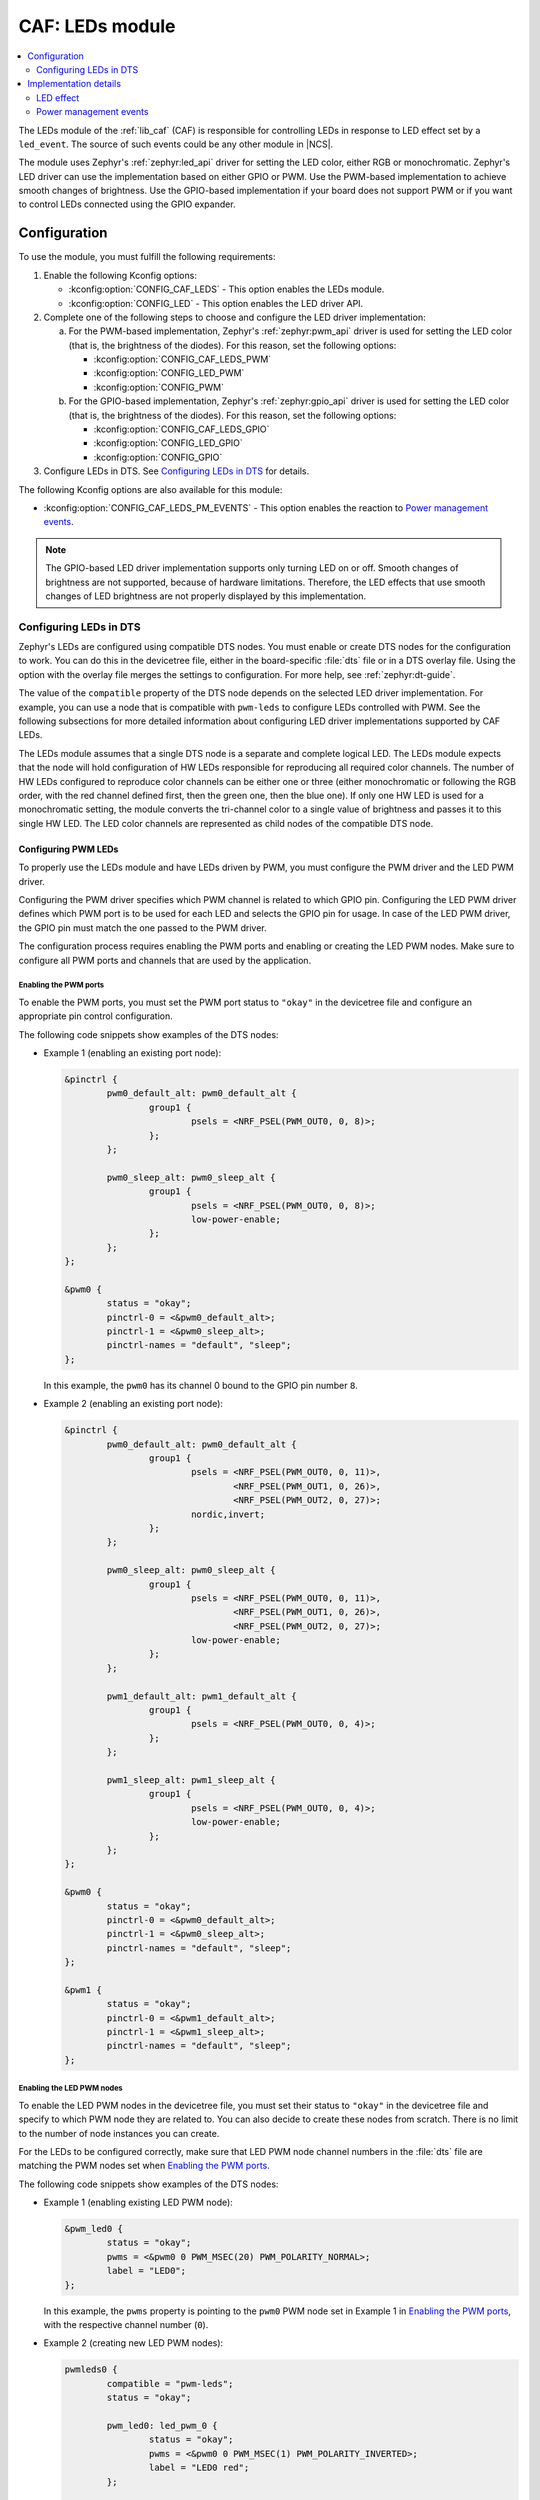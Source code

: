 .. _caf_leds:

CAF: LEDs module
################

.. contents::
   :local:
   :depth: 2

The LEDs module of the :ref:`lib_caf` (CAF) is responsible for controlling LEDs in response to LED effect set by a ``led_event``.
The source of such events could be any other module in |NCS|.

The module uses Zephyr's :ref:`zephyr:led_api` driver for setting the LED color, either RGB or monochromatic.
Zephyr's LED driver can use the implementation based on either GPIO or PWM.
Use the PWM-based implementation to achieve smooth changes of brightness.
Use the GPIO-based implementation if your board does not support PWM or if you want to control LEDs connected using the GPIO expander.

Configuration
*************

To use the module, you must fulfill the following requirements:

1. Enable the following Kconfig options:

   * :kconfig:option:`CONFIG_CAF_LEDS` - This option enables the LEDs module.
   * :kconfig:option:`CONFIG_LED` - This option enables the LED driver API.

#. Complete one of the following steps to choose and configure the LED driver implementation:

   a. For the PWM-based implementation, Zephyr's :ref:`zephyr:pwm_api` driver is used for setting the LED color (that is, the brightness of the diodes).
      For this reason, set the following options:

      * :kconfig:option:`CONFIG_CAF_LEDS_PWM`
      * :kconfig:option:`CONFIG_LED_PWM`
      * :kconfig:option:`CONFIG_PWM`

   b. For the GPIO-based implementation, Zephyr's :ref:`zephyr:gpio_api` driver is used for setting the LED color (that is, the brightness of the diodes).
      For this reason, set the following options:

      * :kconfig:option:`CONFIG_CAF_LEDS_GPIO`
      * :kconfig:option:`CONFIG_LED_GPIO`
      * :kconfig:option:`CONFIG_GPIO`

#. Configure LEDs in DTS.
   See `Configuring LEDs in DTS`_ for details.

The following Kconfig options are also available for this module:

* :kconfig:option:`CONFIG_CAF_LEDS_PM_EVENTS` - This option enables the reaction to `Power management events`_.

.. note::
   The GPIO-based LED driver implementation supports only turning LED on or off.
   Smooth changes of brightness are not supported, because of hardware limitations.
   Therefore, the LED effects that use smooth changes of LED brightness are not properly displayed by this implementation.

Configuring LEDs in DTS
=======================

Zephyr's LEDs are configured using compatible DTS nodes.
You must enable or create DTS nodes for the configuration to work.
You can do this in the devicetree file, either in the board-specific :file:`dts` file or in a DTS overlay file.
Using the option with the overlay file merges the settings to configuration.
For more help, see :ref:`zephyr:dt-guide`.

The value of the ``compatible`` property of the DTS node depends on the selected LED driver implementation.
For example, you can use a node that is compatible with ``pwm-leds`` to configure LEDs controlled with PWM.
See the following subsections for more detailed information about configuring LED driver implementations supported by CAF LEDs.

The LEDs module assumes that a single DTS node is a separate and complete logical LED.
The LEDs module expects that the node will hold configuration of HW LEDs responsible for reproducing all required color channels.
The number of HW LEDs configured to reproduce color channels can be either one or three (either monochromatic or following the RGB order, with the red channel defined first, then the green one, then the blue one).
If only one HW LED is used for a monochromatic setting, the module converts the tri-channel color to a single value of brightness and passes it to this single HW LED.
The LED color channels are represented as child nodes of the compatible DTS node.

Configuring PWM LEDs
--------------------

To properly use the LEDs module and have LEDs driven by PWM, you must configure the PWM driver and the LED PWM driver.

Configuring the PWM driver specifies which PWM channel is related to which GPIO pin.
Configuring the LED PWM driver defines which PWM port is to be used for each LED and selects the GPIO pin for usage.
In case of the LED PWM driver, the GPIO pin must match the one passed to the PWM driver.

The configuration process requires enabling the PWM ports and enabling or creating the LED PWM nodes.
Make sure to configure all PWM ports and channels that are used by the application.

Enabling the PWM ports
~~~~~~~~~~~~~~~~~~~~~~

To enable the PWM ports, you must set the PWM port status to ``"okay"`` in the devicetree file and configure an appropriate pin control configuration.

The following code snippets show examples of the DTS nodes:

* Example 1 (enabling an existing port node):

  .. code-block:: devicetree

	&pinctrl {
		pwm0_default_alt: pwm0_default_alt {
			group1 {
				psels = <NRF_PSEL(PWM_OUT0, 0, 8)>;
			};
		};

		pwm0_sleep_alt: pwm0_sleep_alt {
			group1 {
				psels = <NRF_PSEL(PWM_OUT0, 0, 8)>;
				low-power-enable;
			};
		};
	};

	&pwm0 {
		status = "okay";
		pinctrl-0 = <&pwm0_default_alt>;
		pinctrl-1 = <&pwm0_sleep_alt>;
		pinctrl-names = "default", "sleep";
	};

  In this example, the ``pwm0`` has its channel 0 bound to the GPIO pin number ``8``.
* Example 2 (enabling an existing port node):

  .. code-block:: devicetree

	&pinctrl {
		pwm0_default_alt: pwm0_default_alt {
			group1 {
				psels = <NRF_PSEL(PWM_OUT0, 0, 11)>,
					<NRF_PSEL(PWM_OUT1, 0, 26)>,
					<NRF_PSEL(PWM_OUT2, 0, 27)>;
				nordic,invert;
			};
		};

		pwm0_sleep_alt: pwm0_sleep_alt {
			group1 {
				psels = <NRF_PSEL(PWM_OUT0, 0, 11)>,
					<NRF_PSEL(PWM_OUT1, 0, 26)>,
					<NRF_PSEL(PWM_OUT2, 0, 27)>;
				low-power-enable;
			};
		};

		pwm1_default_alt: pwm1_default_alt {
			group1 {
				psels = <NRF_PSEL(PWM_OUT0, 0, 4)>;
			};
		};

		pwm1_sleep_alt: pwm1_sleep_alt {
			group1 {
				psels = <NRF_PSEL(PWM_OUT0, 0, 4)>;
				low-power-enable;
			};
		};
	};

	&pwm0 {
		status = "okay";
		pinctrl-0 = <&pwm0_default_alt>;
		pinctrl-1 = <&pwm0_sleep_alt>;
		pinctrl-names = "default", "sleep";
	};

	&pwm1 {
		status = "okay";
		pinctrl-0 = <&pwm1_default_alt>;
		pinctrl-1 = <&pwm1_sleep_alt>;
		pinctrl-names = "default", "sleep";
	};

Enabling the LED PWM nodes
~~~~~~~~~~~~~~~~~~~~~~~~~~

To enable the LED PWM nodes in the devicetree file, you must set their status to ``"okay"`` in the devicetree file and specify to which PWM node they are related to.
You can also decide to create these nodes from scratch.
There is no limit to the number of node instances you can create.

For the LEDs to be configured correctly, make sure that LED PWM node channel numbers in the :file:`dts` file are matching the PWM nodes set when `Enabling the PWM ports`_.

The following code snippets show examples of the DTS nodes:

* Example 1 (enabling existing LED PWM node):

  .. code-block:: none

	&pwm_led0 {
		status = "okay";
		pwms = <&pwm0 0 PWM_MSEC(20) PWM_POLARITY_NORMAL>;
		label = "LED0";
	};

  In this example, the ``pwms`` property is pointing to the ``pwm0`` PWM node set in Example 1 in `Enabling the PWM ports`_, with the respective channel number (``0``).
* Example 2 (creating new LED PWM nodes):

  .. code-block:: none

	pwmleds0 {
		compatible = "pwm-leds";
		status = "okay";

		pwm_led0: led_pwm_0 {
			status = "okay";
			pwms = <&pwm0 0 PWM_MSEC(1) PWM_POLARITY_INVERTED>;
			label = "LED0 red";
		};

		pwm_led1: led_pwm_1 {
			status = "okay";
			pwms = <&pwm0 1 PWM_MSEC(1) PWM_POLARITY_INVERTED>;
			label = "LED0 green";
		};

		pwm_led2: led_pwm_2 {
			status = "okay";
			pwms = <&pwm0 2 PWM_MSEC(1) PWM_POLARITY_INVERTED>;
			label = "LED0 blue";
		};
	};

	pwmleds1 {
		compatible = "pwm-leds";
		status = "okay";

		pwm_led3: led_pwm_3 {
			status = "okay";
			pwms = <&pwm1 0 PWM_MSEC(20) PWM_POLARITY_NORMAL>;
			label = "LED1";
		};
	};

  In this example, ``pwmleds0`` is a tri-channel color LED node, while ``pwmleds1`` is a monochromatic LED node.
  Both ``pwmleds`` nodes are pointing to the ``pwms`` properties corresponding to PWM nodes set in Example 2 in `Enabling the PWM ports`_, with the respective channel numbers.

.. note::
   Set the PWM period for the LED to a smaller value, such as 1 millisecond, to avoid glitches during tri-channel LED color updates.
   Because of the limitations of Zephyr's :ref:`zephyr:pwm_api`, color channels are not updated simultaneously.
   The first LED channel is updated one PWM period before other channels.
   A short LED PWM period mitigates the glitches.

Configuring GPIO LEDs
---------------------

To properly use the LEDs module and have LEDs driven by GPIO, you must configure the GPIO driver and the LED GPIO driver.

Enabling the GPIOs
~~~~~~~~~~~~~~~~~~

In general, boards in Zephyr configure and enable the GPIO drivers by default, so no additional configuration is needed.
You can also use the LED GPIO driver to control LEDs connected using a GPIO expander supported by Zephyr.
For example, the DTS configuration of the ``thingy52_nrf52832`` board supports ``sx1509b`` GPIO expander, which is used to control lightwell RGB LEDs.

Enabling the LED GPIO nodes
~~~~~~~~~~~~~~~~~~~~~~~~~~~

To enable the LED GPIO nodes in the devicetree file, you must set their status to ``"okay"`` and specify to which GPIO nodes they are related to.
You can also decide to create these nodes from scratch.
There is no limit to the number of node instances you can create.

The LED GPIO is configured as a node that is compatible with ``gpio-leds``.
The following code snippets show examples of DTS nodes:

* Example 1 - RGB LED controlled using GPIO expander (``sx1509b``)

  .. code-block:: none

	leds0 {
		compatible = "gpio-leds";
		label = "Lightwell RGB";
		status = "okay";

		led0: led_0 {
			gpios = <&sx1509b 7 GPIO_ACTIVE_LOW>;
			label = "Red LED";
		};
		led1: led_1 {
			gpios = <&sx1509b 5 GPIO_ACTIVE_LOW>;
			label = "Green LED";
		};
		led2: led_2 {
			gpios = <&sx1509b 6 GPIO_ACTIVE_LOW>;
			label = "Blue LED";
		};
	};

* Example 2 - Monochromatic LED connected directly to the GPIO of an MCU

  .. code-block:: none

	leds1 {
		compatible = "gpio-leds";
		label = "Green LED";
		status = "okay";

		led0: led_0 {
			gpios = <&gpio0 13 GPIO_ACTIVE_LOW>;
			label = "Green LED 0";
		};
	};

Make sure to configure all the LED GPIO nodes that are used by the application.

.. note::
   In general, boards defined by Zephyr define a ``leds`` node that is compatible with ``gpio-leds``.
   The node can also be used by the module.
   Before enabling the node, make sure it meets the requirements of the CAF LEDs module.

Implementation details
**********************

The LED effect defines the LED behavior over time for the LEDs by setting their brightness level periodically.
This allows for different RGB or monochromatic colors.
An example may be an LED that is blinking or breathing with a given color.
Such LED behavior is referred to as *LED effect*.

The LED color is achieved by setting the proper pulse widths for the PWM signals.
To achieve the desired LED effect, colors for the given LED are periodically updated using work (:c:struct:`k_work_delayable`).
One work automatically updates the color of a single LED.

.. note::
   If you use the GPIO-based implementation, the signal's duty cycle can be either 0% or 100% and the LED can be either turned on or off.

If the application goes to the error state, the LEDs are used to indicate error.

LED effect
==========

The LED effect (:c:struct:`led_effect`) is described by the following characteristics:

* Pointer to an array of LED steps (:c:member:`led_effect.steps`).
* Size of the array (:c:member:`led_effect.step_count`).
* Flag indicating if the sequence should start over after it finishes (:c:member:`led_effect.loop_forever`).

To achieve the desired LED effect, the LED color is updated periodically based on the LED steps defined for the given LED effect, which in turn are divided in multiple smaller updates called *substeps*.

.. figure:: images/caf_led_effect_structure.svg
   :alt: Characteristics of a led_effect

   Characteristics of a led_effect

During every substep, the next LED color is calculated using a linear approximation between the current LED color and the :c:member:`led_effect_step.color` described in the next LED step.
A single LED step also defines the number of substeps for color change between the given LED step and the previous one (:c:member:`led_effect_step.substep_count`), as well as the period of time between color updates (:c:member:`led_effect_step.substep_time`).
After achieving the color described in the next step, the index of the next step is updated.

After the last step, the sequence restarts if the :c:member:`led_effect.loop_forever` flag is set for the given LED effect.
If the flag is not set, the sequence stops and the given LED effect ends.

Power management events
=======================

If the :kconfig:option:`CONFIG_CAF_LEDS_PM_EVENTS` Kconfig option is enabled, the module can react to following power management events:

* ``power_down_event``
* ``wake_up_event``

If a ``power_down_event`` comes, the module turns LEDs off.
The PWM drivers are set to the suspended state to reduce power consumption.

If a ``wake_up_event`` comes, PWM drivers are set to state active and LED effects are updated.
